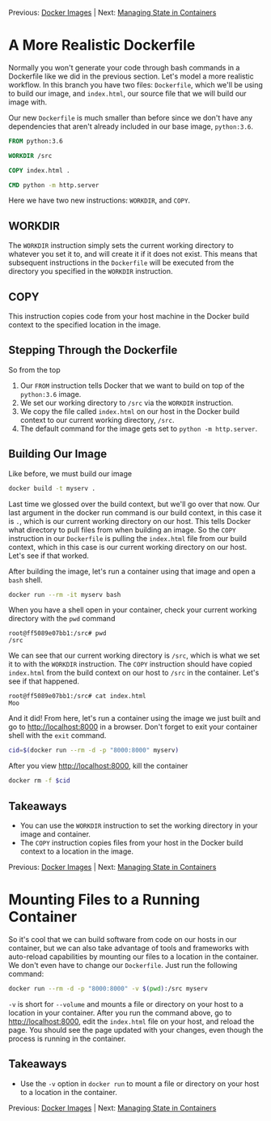 Previous: [[https://github.com/jenterkin/docker-microservice-example/tree/03-docker-images][Docker Images]] | Next: [[https://github.com/jenterkin/docker-microservice-example/tree/05-managing-state-in-containers][Managing State in Containers]]

* A More Realistic Dockerfile
  Normally you won't generate your code through bash commands in a Dockerfile like we did in the previous section. Let's model a more realistic workflow. In this branch you have two files: ~Dockerfile~, which we'll be using to build our image, and ~index.html~, our source file that we will build our image with.

  Our new ~Dockerfile~ is much smaller than before since we don't have any dependencies that aren't already included in our base image, ~python:3.6~.
  #+BEGIN_SRC dockerfile
FROM python:3.6

WORKDIR /src

COPY index.html .

CMD python -m http.server
  #+END_SRC
  Here we have two new instructions: ~WORKDIR~, and ~COPY~.

** WORKDIR
   The ~WORKDIR~ instruction simply sets the current working directory to whatever you set it to, and will create it if it does not exist. This means that subsequent instructions in the ~Dockerfile~ will be executed from the directory you specified in the ~WORKDIR~ instruction.

** COPY
   This instruction copies code from your host machine in the Docker build context to the specified location in the image.

** Stepping Through the Dockerfile
   So from the top
   1. Our ~FROM~ instruction tells Docker that we want to build on top of the ~python:3.6~ image.
   2. We set our working directory to ~/src~ via the ~WORKDIR~ instruction.
   3. We copy the file called ~index.html~ on our host in the Docker build context to our current working directory, ~/src~.
   4. The default command for the image gets set to ~python -m http.server~.

** Building Our Image
   Like before, we must build our image
   #+BEGIN_SRC bash
   docker build -t myserv .
   #+END_SRC
   Last time we glossed over the build context, but we'll go over that now. Our last argument in the docker run command is our build context, in this case it is ~.~, which is our current working directory on our host. This tells Docker what directory to pull files from when building an image. So the ~COPY~ instruction in our ~Dockerfile~ is pulling the ~index.html~ file from our build context, which in this case is our current working directory on our host. Let's see if that worked.

   After building the image, let's run a container using that image and open a ~bash~ shell.
   #+BEGIN_SRC bash
   docker run --rm -it myserv bash
   #+END_SRC

   When you have a shell open in your container, check your current working directory with the ~pwd~ command
   #+BEGIN_EXAMPLE
   root@ff5089e07bb1:/src# pwd
   /src
   #+END_EXAMPLE
   We can see that our current working directory is ~/src~, which is what we set it to with the ~WORKDIR~ instruction. The ~COPY~ instruction should have copied ~index.html~ from the build context on our host to ~/src~ in the container. Let's see if that happened.
   #+BEGIN_EXAMPLE
   root@ff5089e07bb1:/src# cat index.html 
   Moo
   #+END_EXAMPLE
   And it did! From here, let's run a container using the image we just built and go to http://localhost:8000 in a browser. Don't forget to exit your container shell with the ~exit~ command.
   #+BEGIN_SRC bash
   cid=$(docker run --rm -d -p "8000:8000" myserv)
   #+END_SRC
   After you view http://localhost:8000, kill the container
   #+BEGIN_SRC bash
   docker rm -f $cid
   #+END_SRC

** Takeaways
   - You can use the ~WORKDIR~ instruction to set the working directory in your image and container.
   - The ~COPY~ instruction copies files from your host in the Docker build context to a location in the image.


Previous: [[https://github.com/jenterkin/docker-microservice-example/tree/03-docker-images][Docker Images]] | Next: [[https://github.com/jenterkin/docker-microservice-example/tree/05-managing-state-in-containers][Managing State in Containers]]

* Mounting Files to a Running Container
  So it's cool that we can build software from code on our hosts in our container, but we can also take advantage of tools and frameworks with auto-reload capabilities by mounting our files to a location in the container. We don't even have to change our ~Dockerfile~. Just run the following command:
  #+BEGIN_SRC bash
  docker run --rm -d -p "8000:8000" -v $(pwd):/src myserv
  #+END_SRC
  ~-v~ is short for ~--volume~ and mounts a file or directory on your host to a location in your container. After you run the command above, go to http://localhost:8000, edit the ~index.html~ file on your host, and reload the page. You should see the page updated with your changes, even though the process is running in the container.

** Takeaways
   - Use the ~-v~ option in ~docker run~ to mount a file or directory on your host to a location in the container.

Previous: [[https://github.com/jenterkin/docker-microservice-example/tree/03-docker-images][Docker Images]] | Next: [[https://github.com/jenterkin/docker-microservice-example/tree/05-managing-state-in-containers][Managing State in Containers]]
